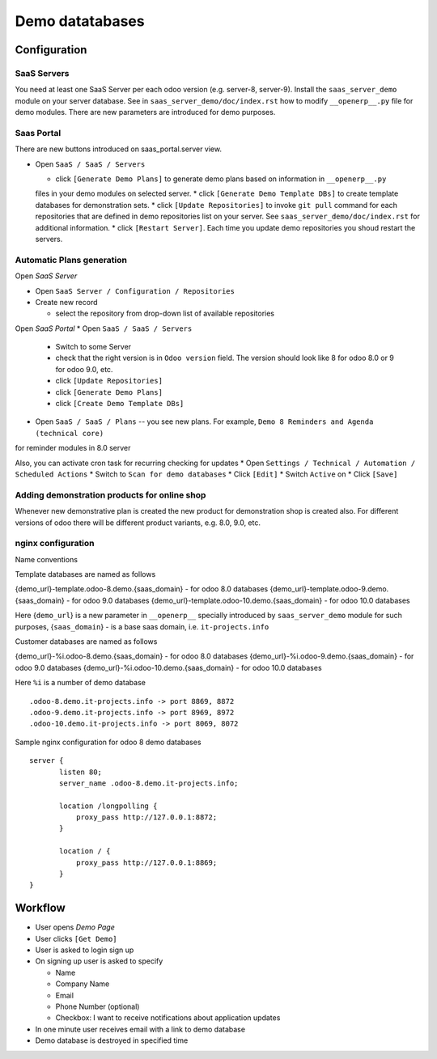 ==================
 Demo datatabases
==================

Configuration
=============

SaaS Servers
------------

You need at least one SaaS Server per each odoo version (e.g. server-8, server-9).
Install the ``saas_server_demo`` module on your server database.
See in ``saas_server_demo/doc/index.rst`` how to modify ``__openerp__.py`` file for demo modules.
There are new parameters are introduced for demo purposes.

Saas Portal
-----------

There are new buttons introduced on saas_portal.server view.

* Open ``SaaS / SaaS / Servers``

  * click ``[Generate Demo Plans]`` to generate demo plans based on information in ``__openerp__.py``
  files in your demo modules on selected server.
  * click ``[Generate Demo Template DBs]`` to create template databases for demonstration sets.
  * click ``[Update Repositories]`` to invoke ``git pull`` command for each repositories that are defined
  in demo repositories list on your server. See ``saas_server_demo/doc/index.rst`` for additional information.
  * click ``[Restart Server]``. Each time you update demo repositories you shoud restart the servers.

Automatic Plans generation
--------------------------

Open *SaaS Server*

* Open ``SaaS Server / Configuration / Repositories``
* Create new record

  * select the repository from drop-down list of available repositories 

Open *SaaS Portal*
* Open  ``SaaS / SaaS / Servers``

  * Switch to some Server
  * check that the right version is in ``Odoo version`` field. The version should look like 8 for odoo 8.0 or 9 for odoo 9.0, etc. 
  * click ``[Update Repositories]``
  * click ``[Generate Demo Plans]``
  * click ``[Create Demo Template DBs]``

* Open  ``SaaS / SaaS / Plans`` -- you see new plans. For example, ``Demo 8 Reminders and Agenda (technical core)``
for reminder modules in 8.0 server

Also, you can activate cron task for recurring checking for updates
* Open ``Settings / Technical / Automation / Scheduled Actions``
* Switch to ``Scan for demo databases``
* Click ``[Edit]``
* Switch ``Active`` on
* Click ``[Save]``


Adding demonstration products for online shop
---------------------------------------------

Whenever new demonstrative plan is created the new product for demonstration shop is created also.
For different versions of odoo there will be different product variants, e.g. 8.0, 9.0, etc.

nginx configuration
-------------------

Name conventions

Template databases are named as follows

{demo_url}-template.odoo-8.demo.{saas_domain} - for odoo 8.0 databases
{demo_url}-template.odoo-9.demo.{saas_domain} - for odoo 9.0 databases
{demo_url}-template.odoo-10.demo.{saas_domain} - for odoo 10.0 databases

Here {``demo_url``} is a new parameter in ``__openerp__`` specially introduced by ``saas_server_demo`` module for such purposes,
{``saas_domain``} - is a base saas domain, i.e. ``it-projects.info``

Customer databases are named as follows

{demo_url}-%i.odoo-8.demo.{saas_domain} - for odoo 8.0 databases
{demo_url}-%i.odoo-9.demo.{saas_domain} - for odoo 9.0 databases
{demo_url}-%i.odoo-10.demo.{saas_domain} - for odoo 10.0 databases

Here ``%i`` is a number of demo database

::

 .odoo-8.demo.it-projects.info -> port 8869, 8872
 .odoo-9.demo.it-projects.info -> port 8969, 8972
 .odoo-10.demo.it-projects.info -> port 8069, 8072

Sample nginx configuration for odoo 8 demo databases

::

 server {
        listen 80;
        server_name .odoo-8.demo.it-projects.info;

        location /longpolling {
            proxy_pass http://127.0.0.1:8872;
        }

        location / {
            proxy_pass http://127.0.0.1:8869;
        }
 }

Workflow
========

* User opens *Demo Page*
* User clicks ``[Get Demo]``
* User is asked to login \ sign up
* On signing up user is asked to specify

  * Name
  * Company Name
  * Email
  * Phone Number (optional)
  * Checkbox: I want to receive notifications about application updates

* In one minute user receives email with a link to demo database
* Demo database is destroyed in specified time
